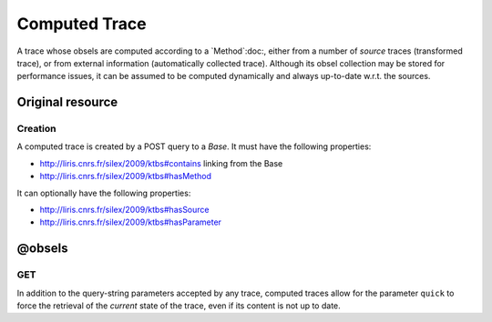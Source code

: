 Computed Trace
==============

A trace whose obsels are computed according to a `Method`:doc:, either from a number of *source* traces (transformed trace), or from external information (automatically collected trace). Although its obsel collection may be stored for performance issues, it can be assumed to be computed dynamically and always up-to-date w.r.t. the sources.

Original resource
+++++++++++++++++

Creation
--------

A computed trace is created by a POST query to a `Base`. It must have the following properties:

* http://liris.cnrs.fr/silex/2009/ktbs#contains linking from the Base
* http://liris.cnrs.fr/silex/2009/ktbs#hasMethod

It can optionally have the following properties:

* http://liris.cnrs.fr/silex/2009/ktbs#hasSource 
* http://liris.cnrs.fr/silex/2009/ktbs#hasParameter 


@obsels
+++++++

GET
---

In addition to the query-string parameters accepted by any trace, computed traces allow for the parameter ``quick`` to force the retrieval of the *current* state of the trace, even if its content is not up to date.

